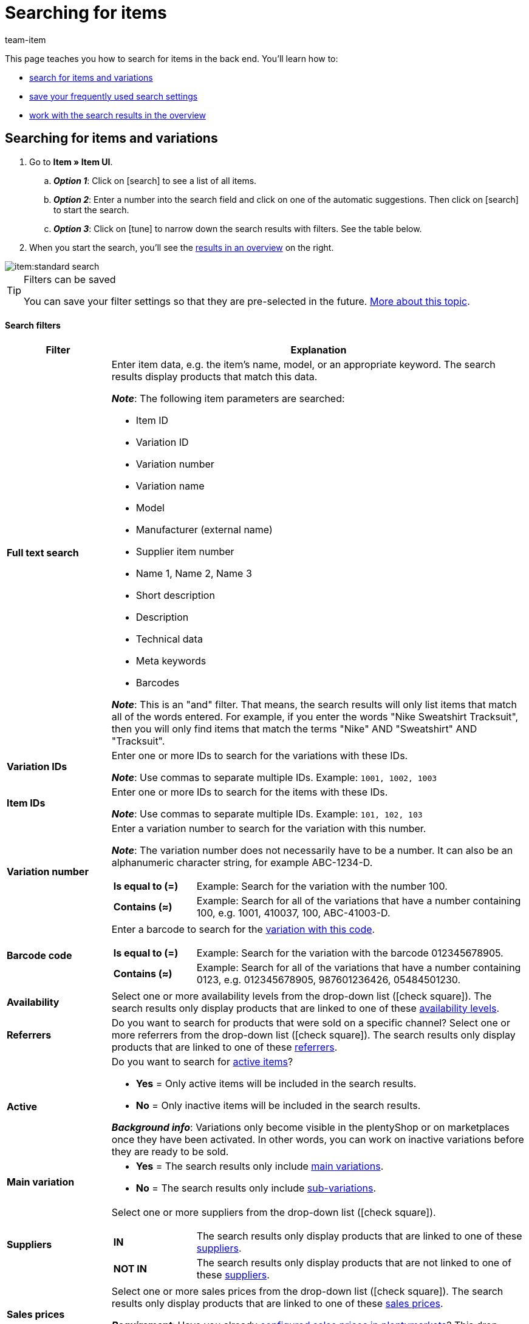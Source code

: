 = Searching for items
:keywords: New item UI, Item » Item UI, Search, Searching, Search for items, Searching for items, Item search, Backend search, Back end search, Filter, Filters, Item filter, Item filters, Product search, Search for products, Searching for products, Variation search, Variant search, Search for variations, Searching for variations, Search option, Search options, Search filter, Search filters, Search behaviour, Search behavior, Search result, Search results
:description: Learn how to search for items and variations in the back end. See the advanced search filters and learn how to save your frequently used search settings.
:id: FHP99EP
:author: team-item

////
zuletzt bearbeitet 11.03.2022
////

//ToDo - once the UI texts are updated, check to make sure the UI texts match the texts in the manual page
//ToDo - nach: alle links ändern, damit sie auf die neue Verzeichnis-Seite zeigen und nicht auf die alte
//ToDo - nach: In Kapitel "Artikel- und Varianten-Datensätze öffnen", auskommentierte Zeile austauschen, damit auf Verzeichnis verlinkt wird - aukommentierte Frage in die FAQs auch einblenden
//ToDo - nach: Video erstellen
//ToDo - falls es irgendwann die erweiterte Suche wieder gibt, dann die erweiterte Optionen wieder einbauen (die Erklärungen sind in die FAQs auskommentiert und ansonsten lokal auf dem Rechner gespeichert)
//ToDo - in FAQ sonstige Themen and in chapter linke Navigation verstehen - Links ergänzen sobald die neue Verzeichnisseite live ist

This page teaches you how to search for items in the back end.
You’ll learn how to:

* xref:item:search.adoc#100[search for items and variations]
* xref:item:search.adoc#200[save your frequently used search settings]
* xref:item:search.adoc#500[work with the search results in the overview]

//#VIDEO#

[#100]
== Searching for items and variations

. Go to *Item » Item UI*.
.. *_Option 1_*: Click on icon:search[role="darkGrey"] to see a list of all items.
.. *_Option 2_*: Enter a number into the search field and click on one of the automatic suggestions.
Then click on icon:search[role="darkGrey"] to start the search.
.. *_Option 3_*: Click on icon:tune[set=material] to narrow down the search results with filters.
See the table below.
. When you start the search, you’ll see the xref:item:search.adoc#500[results in an overview] on the right.

image::item:standard-search.gif[]

[TIP]
.Filters can be saved
======
You can save your filter settings so that they are pre-selected in the future.
xref:item:search.adoc#200[More about this topic].
======

[discrete]
==== Search filters

[cols="1,4a"]
|====
|Filter |Explanation

| *Full text search*
|Enter item data, e.g. the item’s name, model, or an appropriate keyword.
The search results display products that match this data.

*_Note_*: The following item parameters are searched:

* Item ID
* Variation ID
* Variation number
* Variation name
* Model
* Manufacturer (external name)
* Supplier item number
* Name 1, Name 2, Name 3
* Short description
* Description
* Technical data
* Meta keywords
* Barcodes

*_Note_*: This is an "and" filter.
That means, the search results will only list items that match all of the words entered.
For example, if you enter the words "Nike Sweatshirt Tracksuit", then you will only find items that match the terms "Nike" AND "Sweatshirt" AND "Tracksuit".

| *Variation IDs*
|Enter one or more IDs to search for the variations with these IDs.

*_Note_*:
Use commas to separate multiple IDs.
Example: `1001, 1002, 1003`

| *Item IDs*
|Enter one or more IDs to search for the items with these IDs.

*_Note_*:
Use commas to separate multiple IDs.
Example: `101, 102, 103`

| *Variation number*
|Enter a variation number to search for the variation with this number.

*_Note_*:
The variation number does not necessarily have to be a number.
It can also be an alphanumeric character string, for example ABC-1234-D.

[cols="1,4a"]
!===

! *Is equal to (=)*
!
Example: Search for the variation with the number 100.

! *Contains (≈)*
!
Example: Search for all of the variations that have a number containing 100, e.g. 1001, 410037, 100, ABC-41003-D.

!===

| *Barcode code*
|Enter a barcode to search for the xref:item:managing-items.adoc#250[variation with this code].

[cols="1,4a"]
!===

! *Is equal to (=)*
!
Example: Search for the variation with the barcode 012345678905.

! *Contains (≈)*
!
Example: Search for all of the variations that have a number containing 0123, e.g. [.underline]##0123##45678905, 9876[.underline]##0123##6426, 054845[.underline]##0123##0.

!===

| *Availability*
|Select one or more availability levels from the drop-down list (icon:check-square[role="blue"]).
The search results only display products that are linked to one of these xref:item:managing-items.adoc#200[availability levels].

| *Referrers*
|Do you want to search for products that were sold on a specific channel?
Select one or more referrers from the drop-down list (icon:check-square[role="blue"]).
The search results only display products that are linked to one of these xref:item:managing-items.adoc#350[referrers].

| *Active*
|Do you want to search for xref:item:managing-items.adoc#intable-active[active items]?

* *Yes* = Only active items will be included in the search results.
* *No* = Only inactive items will be included in the search results.

*_Background info_*: Variations only become visible in the plentyShop or on marketplaces once they have been activated.
In other words, you can work on inactive variations before they are ready to be sold.

| *Main variation*
| * *Yes* = The search results only include xref:item:structure.adoc#600[main variations].
* *No* = The search results only include xref:item:structure.adoc#600[sub-variations].

| *Suppliers*
|Select one or more suppliers from the drop-down list (icon:check-square[role="blue"]).

[cols="1,4a"]
!===

! *IN*
!
The search results only display products that are linked to one of these xref:item:managing-items.adoc#310[suppliers].

! *NOT IN*
!
The search results only display products that are not linked to one of these xref:item:managing-items.adoc#310[suppliers].

!===

| *Sales prices*
|Select one or more sales prices from the drop-down list (icon:check-square[role="blue"]).
The search results only display products that are linked to one of these xref:item:managing-items.adoc#240[sales prices].

*_Requirement_*: Have you already xref:item:prices.adoc#[configured sales prices in plentymarkets]?
This drop-down list only includes the sales prices that already exist in your plentymarkets system.

| *Clients (stores)*
|Select one or more clients (stores) from the drop-down list (icon:check-square[role="blue"]).

[cols="1,4a"]
!===

! *IN*
!
The search results only display products that are linked to one of these xref:item:managing-items.adoc#360[clients].

! *NOT IN*
!
The search results only display products that are not linked to one of these xref:item:managing-items.adoc#360[clients].

!===

|[#intable-bundle]*Bundle*
|Do you want to search for xref:item:combining-products.adoc#[item bundles]?

* *Is not a bundle* = The search results will include items and variations that are neither the main item nor a component of a bundle.
* *Is a bundle* = The search results will only include items and variations that are the main item of a bundle.
* *Is a component* = The search results will only include items and variations that are components of a bundle.

| *Manufacturer*
|Select one or more manufacturers from the drop-down list (icon:check-square[role="blue"]).
The search results only display products that are linked to one of these xref:item:managing-items.adoc#_basic_settings[manufacturers].

| *Tags*
|Select one or more tags from the drop-down list (icon:check-square[role="blue"]).

[cols="1,4a"]
!===

! *IN*
!
The search results only display products that are linked to one of these xref:item:managing-items.adoc#268[tags].

! *NOT IN*
!
The search results only display products that are not linked to one of these xref:item:managing-items.adoc#268[tags].

!===

|====

[discrete]
==== Control elements

[cols="1,4a"]
|====
|Element |Explanation

| icon:undo[role="darkGrey"]
|Resets the selected filter criteria.

| icon:search[role="darkGrey"] *SEARCH*
|Starts the search.
|====

[#200]
== Saving the search settings

When you start a search, your search settings are displayed up top as so-called “chips”.
You can save these search settings to apply them again more quickly and easily in the future.

[#300]
=== Saving the current filters

. Start a search.
. Click on *Saved filters* (icon:bookmarks[set=material]).
. Click on icon:bookmark_border[set=material] *Save current filter*.
. Enter a name and toggle the optional settings as needed (icon:toggle_on[set=material, role="blue"]).
. *Save* the settings. +
→ The filter settings now appear under *Saved filters* (icon:bookmarks[set=material]).

image::item:save-filters.gif[]

[cols="1,4a"]
|====
|Element |Explanation

| *Set as default*
|
icon:toggle_on[set=material, role="blue"] = When you open the menu *Item » Item UI*, the filter settings will already be selected and the search will automatically start with these settings.

icon:toggle_off[set=material] = The filter settings will not already be selected.

| *Create filter for all users*
|
icon:toggle_on[set=material, role="blue"] = The filter preset will be visible for all user accounts.

icon:toggle_off[set=material] = The filter preset will only be visible for your own user account.

|====

[TIP]
.Post-processing of filters
======
When you click on *Saved filters* (icon:bookmarks[set=material]), you’ll see post-processing options for the filter:

icon:drag_indicator[set=material] = Use drag & drop to arrange the filter presets in a specific order.

icon:delete[set=material] = Deletes the filter preset.

icon:star-o[role="darkGrey"] = Sets the filter as default.
======

[#400]
=== Applying saved filters

. Click on *Saved filters* (icon:bookmarks[set=material]).
. Click on an existing filter preset. +
→ The search is started and the search settings are displayed up top as so-called “chips”.

image::item:apply-filters.gif[]

[#500]
== Working with the list of results

When you start a search, you’ll see your results in an overview on the right.
The overview provides information about the items at a glance.
For example, you can see an image of the item, whether the item is active or inactive, its IDs, prices, tags and timestamps.

[#520]
=== Toolbar

image::item:search-overview-toolbar.png[]

[cols="1,4a"]
|====
|Setting |Explanation

| icon:plus[role="darkGrey"]
|Opens the screen for creating a new item or variation.
xref:item:manually-create-item.adoc#[Further information].

| icon:pencil[role="darkGrey"]
|It's possible to open several item or variation data records at the same time.
Select the desired data records (icon:check-square[role="blue"]) and click on icon:pencil[role="darkGrey"].
The data records will be displayed one below the other in the left navigation bar.

| icon:delete[set=material]
|It's possible to delete several item or variation data records at the same time.
Select the desired data records (icon:check-square[role="blue"]) and click on icon:trash[role="darkGrey"].

[cols="1,4a"]
!===

! icon:delete[set=material] *Delete items*
!
The item and all of its variations will be deleted.

! icon:delete[set=material] *Delete variations*
!
The individual variation will be deleted.

*_Note_*: This option is greyed out if you have only selected items without multiple variations.

!===

| *Results per page*
|Here you see the total number of search results and the number of results per page.

* Pagination: Use the drop-down list to specify how many results should be displayed per page.
* Use the buttons to turn the pages.

*_Note_*: Data records do not remain selected across multiple pages.

| icon:refresh[set=plenty]
|Reloads the menu.

| icon:cog[role="darkGrey"]
|Opens a pop-up window where you can customise the overview.
xref:item:search.adoc#530[Further information].

|====

[#560]
=== Opening item and variation data records

. Once you’ve xref:item:search.adoc#100[started the search], you’ll see the results in an overview on the right.
.. *_Option 1_*: Click on an item ID to open the item level.
.. *_Option 2_*: Click somewhere else in the line to open the variation level.
.. *_Option 3_*: Select multiple items (icon:check-square[role="blue"]) and click on the pencil icon (icon:pencil[role="darkGrey"]).
This opens all of the selected item data records at once.
. The data record opens.
From here, you can edit the product’s data fields.
//Von hier aus kannst du die <<Datenfelder des Produkts>> bearbeiten.

image::item:details-navigation.gif[]

[#580]
=== Understanding the left navigation bar

Your items will be displayed underneath each other in the left navigation bar.

* Items are left-aligned.
* Variations are indented.
* The currently selected level is displayed in blue font.

[cols="1,6a"]
|====
|Symbol |Explanation

| icon:chevron-left[role="darkGrey"]
|Expands the item data record.

| icon:close[role="darkGrey"]
|Closes the item data record.

| icon:bars[role="darkGrey"]
|Shows and hides the navigation bar.

| icon:cog[role="darkGrey"]
|By default, items and variations are identified by their IDs in the left navigation bar.
Click on icon:cog[role="darkGrey"] if you would rather use other information to identify your items and variations.

[cols="1,4"]
!===

2+^! *_Item nodes_*:

! *Item ID*
!The item ID is a unique, consecutive number that plentymarkets uses to identify each item.

! *Name 1* +
*Name 2* +
*Name 3*
!Corresponds to the setting in the menu: *Item » Item UI » [Open item] » Element: Texts » Entry field: Name 1, 2, 3*.

! *Main variation number*
!Corresponds to the setting in the menu: *Item » Item UI » [Open main variation] » Element: Settings » Entry field: Variation number*.

!===

[cols="1,4"]
!===

2+^! *_Variation nodes_*:

! *Variation ID*
!The variation ID is a unique, consecutive number that plentymarkets uses to identify each item.

! *Variation number*
!Corresponds to the setting in the menu: *Item » Item UI » [Open variation] » Element: Settings » Entry field: Variation number*.

! *Variation name*
!Corresponds to the setting in the menu: *Item » Item UI » [Open variation] » Element: Settings » Entry field: Variation name*.

! *Barcode*
!Corresponds to the setting in the menu: *Item » Item UI » [Open variation] » Element: Barcodes » Entry field: Code*.

!===

|====

[#530]
=== Customising the overview

You can customise the overview to meet your needs.

image::item:configure-columns.png[]

[cols="1,6a"]
|====
|Symbol |Explanation

| icon:gear[role="darkGrey"]
|Which columns should be included in the overview?

. Click on *Configure columns* (icon:gear[role="darkGrey"]).
. Select all of the desired columns (icon:check-square[role="blue"]).
. Click on *CONFIRM*.

| icon:drag_indicator[set=material]
|Which order should the columns be displayed in?

. Click on *Configure columns* (icon:gear[role="darkGrey"]).
. Move your mouse cursor over an entry with the symbol icon:drag_indicator[set=material]. +
→ Your mouse cursor changes shape (icon:arrows[role="darkGrey"]).
. Drag the entry to the desired spot.
. Click on *CONFIRM*.

| icon:arrow-down[role="darkGrey"]
|Should the results be displayed in ascending or descending order?

. Move your mouse cursor over a column header such as item ID, variation number or variation ID. +
→ An arrow is displayed.
. Click on the arrow (icon:arrow-down[role="darkGrey"]) to change the sort order.
|====

[#600]
== FAQ

[discrete]
=== General questions

[.collapseBox]
.*How can I give feedback?*
--

If you want to give feedback about the new item UI, then please use link:https://forum.plentymarkets.com/c/item/18[this forum category].

--

[.collapseBox]
.*Will the old item UI be removed soon?*
--

No.
The old item UI will not be removed in the near future.
For now, both the old and new item UI can be used in parallel.

--

[.collapseBox]
.*Which functions are still missing?*
--

The following functions are missing and are planned for the future:

* Item sets
* Multipacks
* Generate labels
* Serial numbers
* Item group function and variation group function

The following functions are missing and are not planned for the future:

* Characteristics
* Free text fields
* Item tab: Media
* Item tab: Statistics

--

[discrete]
=== Searching for items

[.collapseBox]
.*What are the default search settings? Are only active items searched by default?*
--

No filters are set by default.

* If you start the search without setting any filters, then all items will appear in the results.
* Both active and inactive items are included in the search results by default.

--

////
[.collapseBox]
.*Can I use the same search filter multiple times?*
--

Yes.
If needed, add the same filter several times (icon:plus[role="darkGrey"]).
For example, you could add the "Item ID" filter twice if you want to search for the IDs 123 and 125.

--
////

[.collapseBox]
.*Can I import and export the search filter settings?*
--

There is not an import / export function.
However, you can xref:item:search.adoc#200[save your frequently used search settings].

--

[.collapseBox]
.*What do the operators in front of the search filters mean? IN, NOT IN, =, ≈*
--

When you xref:item:search.adoc#100[search for items and variations], you’ll see these operators in front of some search fields.
They tell you which data records will be included in the search results.

[cols="1,5"]
|====
|Operator |Explanation

| *IN*
|The search results include data records that match your selection.
Example: Products that are linked to a specific client.

| *NOT IN*
|The search results include data records that do not match your selection.
Example: Products that are not linked to a specific client.

| *=*
|Is equal to.
Example: Search for the variation with the number 100.

| *≈*
|Contains.
Example: Search for all of the variations that have a number containing 100, e.g. 1001, 410037, 100, ABC-41003-D.

|====

--

[.collapseBox]
.*The overview of results is missing a piece of information that is relevant for me. Can I customise the table?*
--

Yes.
You can customise the overview to meet your needs.
xref:item:search.adoc#530[Further information].

--

[discrete]
=== Other topics

[.collapseBox]
.*The item ID is displayed in the left navigation bar. Can I display other info instead?*
--

//Links ergänzen sobald die neue Verzeichnisseite live ist

Yes.
You can decide which information should be displayed in the left navigation bar.
Click on icon:cog[role="darkGrey"] and decide which information should be displayed for items and which for variations.

.Item nodes
[cols="1,4"]
|====
|Content |Explanation

| *Item ID*
|The item ID is a unique, consecutive number that plentymarkets uses to identify each item.

| *Name 1* +
*Name 2* +
*Name 3*
|Corresponds to the setting in the menu: *Item » Item UI » [Open item] » Element: Texts » Entry field: Name 1, 2, 3*.

| *Main variation number*
|Corresponds to the setting in the menu: *Item » Item UI » [Open main variation] » Element: Settings » Entry field: Variation number*.

|====

.Variation nodes
[cols="1,4"]
|====
|Content |Explanation

| *Variation ID*
|The variation ID is a unique, consecutive number that plentymarkets uses to identify each item.

| *Variation number*
|Corresponds to the setting in the menu: *Item » Item UI » [Open variation] » Element: Settings » Entry field: Variation number*.

| *Variation name*
|Corresponds to the setting in the menu: *Item » Item UI » [Open variation] » Element: Settings » Entry field: Variation name*.

| *Barcode*
|Corresponds to the setting in the menu: *Item » Item UI » [Open variation] » Element: Barcodes » Entry field: Code*.

|====

--

[.collapseBox]
.*How do I customise a view?*
--

You can customise the item view and variation view to meet your needs.
xref:item:detail-view.adoc#[Further information].

--

[.collapseBox]
.*How do I save changes to a product?*
--

When you make changes to an item or variation, an asterisk appears in the left navigation bar.
xref:item:detail-view.adoc#1000[Further information].

--

////
[.collapseBox]
.*What does a specific product data field do?*
--

You can find a directory of all the product data fields here.
This page explains what the individual product data fields do and how you can use them.

--
